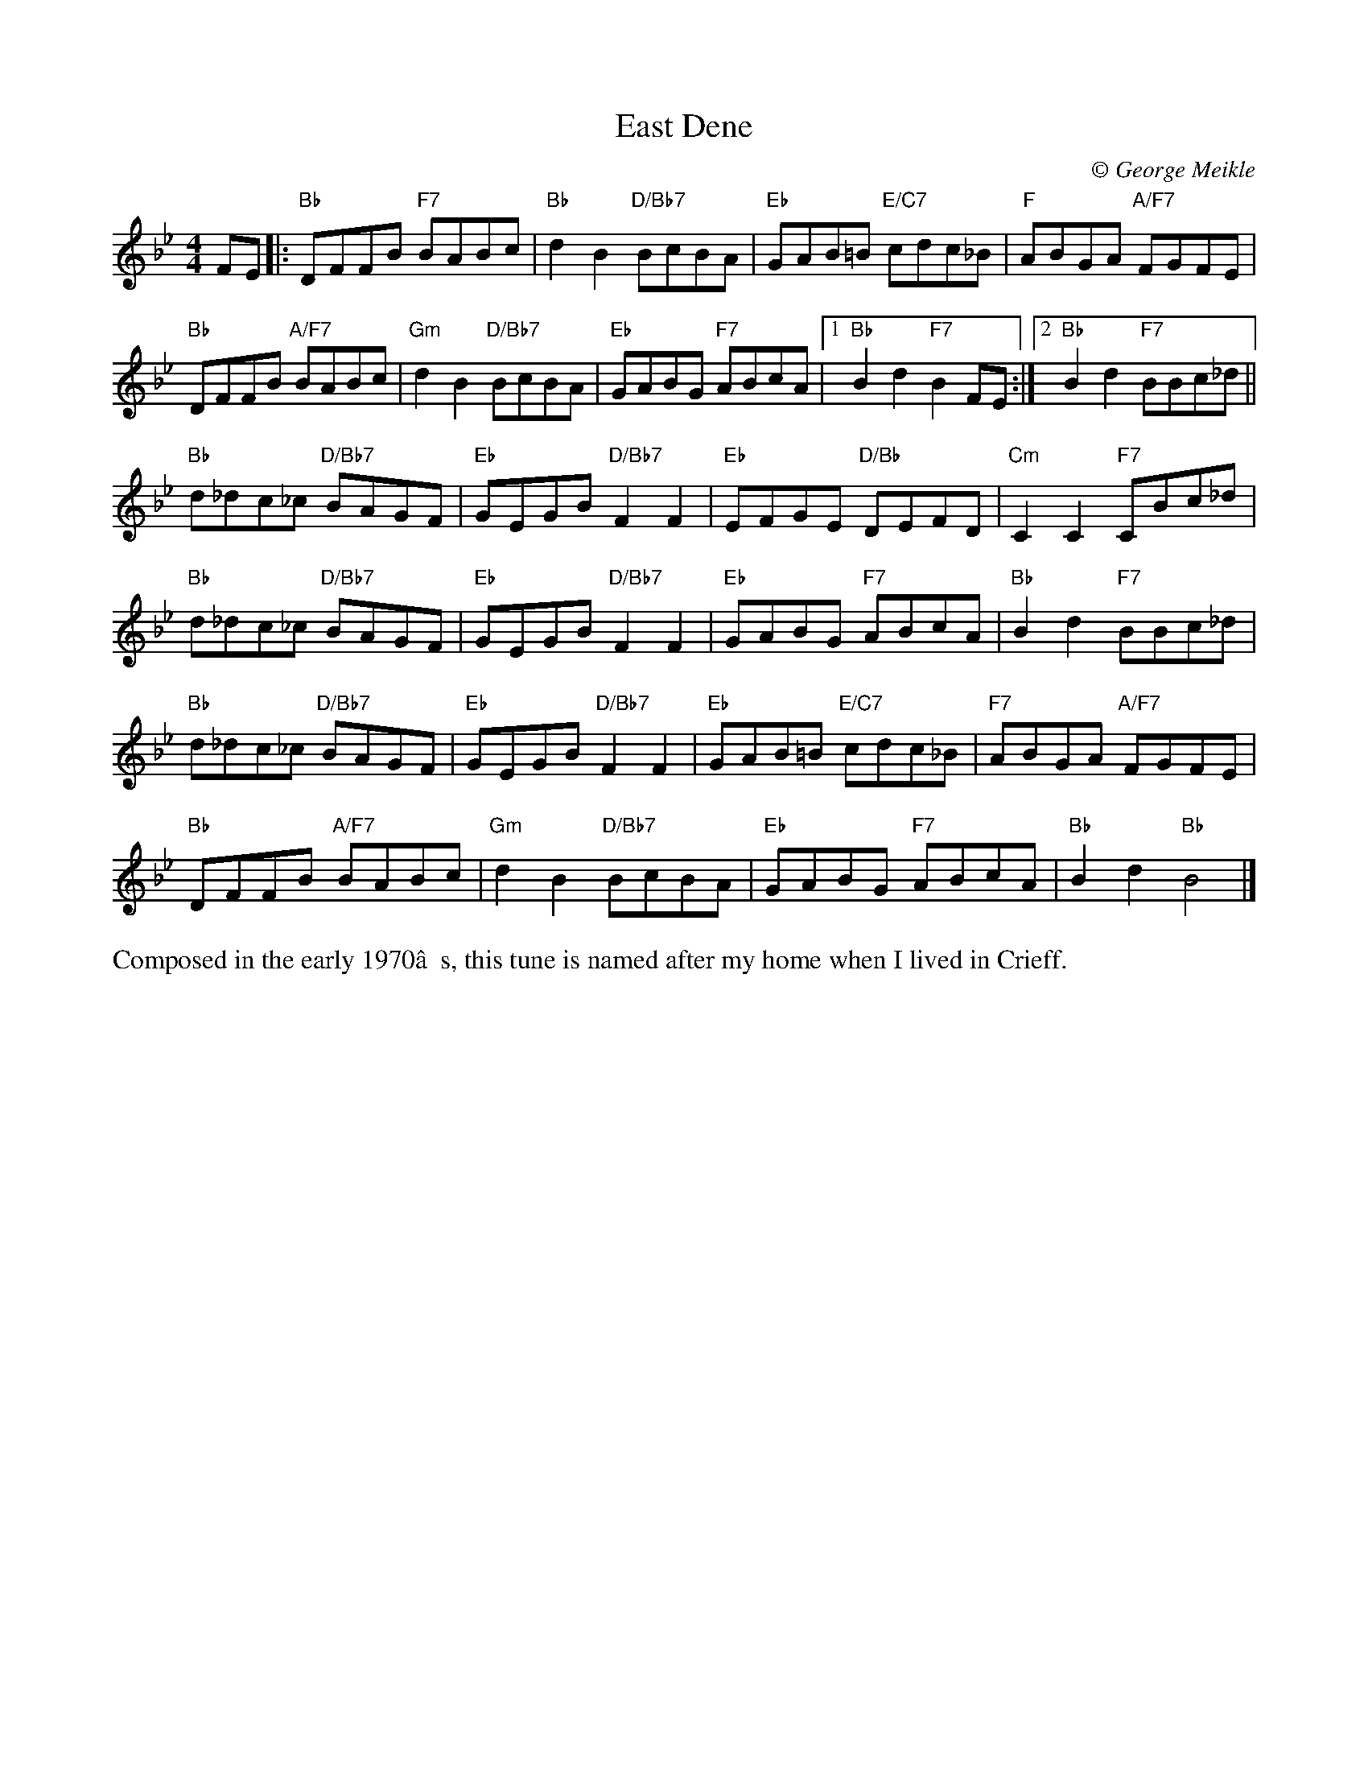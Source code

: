 X: 1
T: East Dene
C:\251 George Meikle
B: George Meikle "Originally Mine" p.10
R: reel
Z: 2010 John Chambers <jc:trillian.mit.edu>
M: 4/4
L: 1/8
K: Bb
FE |:\
"Bb"DFFB "F7"BABc | "Bb"d2B2 "D/Bb7"BcBA |\
"Eb"GAB=B "E/C7"cdc_B | "F"ABGA "A/F7"FGFE |
"Bb"DFFB "A/F7"BABc | "Gm"d2B2 "D/Bb7"BcBA |\
"Eb"GABG "F7"ABcA |1 "Bb"B2d2 "F7"B2FE :|2 "Bb"B2d2 "F7"BBc_d ||
"Bb"d_dc_c "D/Bb7"BAGF | "Eb"GEGB "D/Bb7"F2F2 |\
"Eb"EFGE "D/Bb"DEFD | "Cm"C2C2 "F7"CBc_d |
"Bb"d_dc_c "D/Bb7"BAGF | "Eb"GEGB "D/Bb7"F2F2 |\
"Eb"GABG "F7"ABcA | "Bb"B2d2 "F7"BBc_d |
"Bb"d_dc_c "D/Bb7"BAGF | "Eb"GEGB "D/Bb7"F2F2 |\
"Eb"GAB=B "E/C7"cdc_B | "F7"ABGA "A/F7"FGFE |
"Bb"DFFB "A/F7"BABc | "Gm"d2B2 "D/Bb7"BcBA |\
"Eb"GABG "F7"ABcA | "Bb"B2d2 "Bb"B4 |]
%%begintext align
Composed in the early 1970’s, this tune is named after my home when I lived in Crieff.
%%endtext
